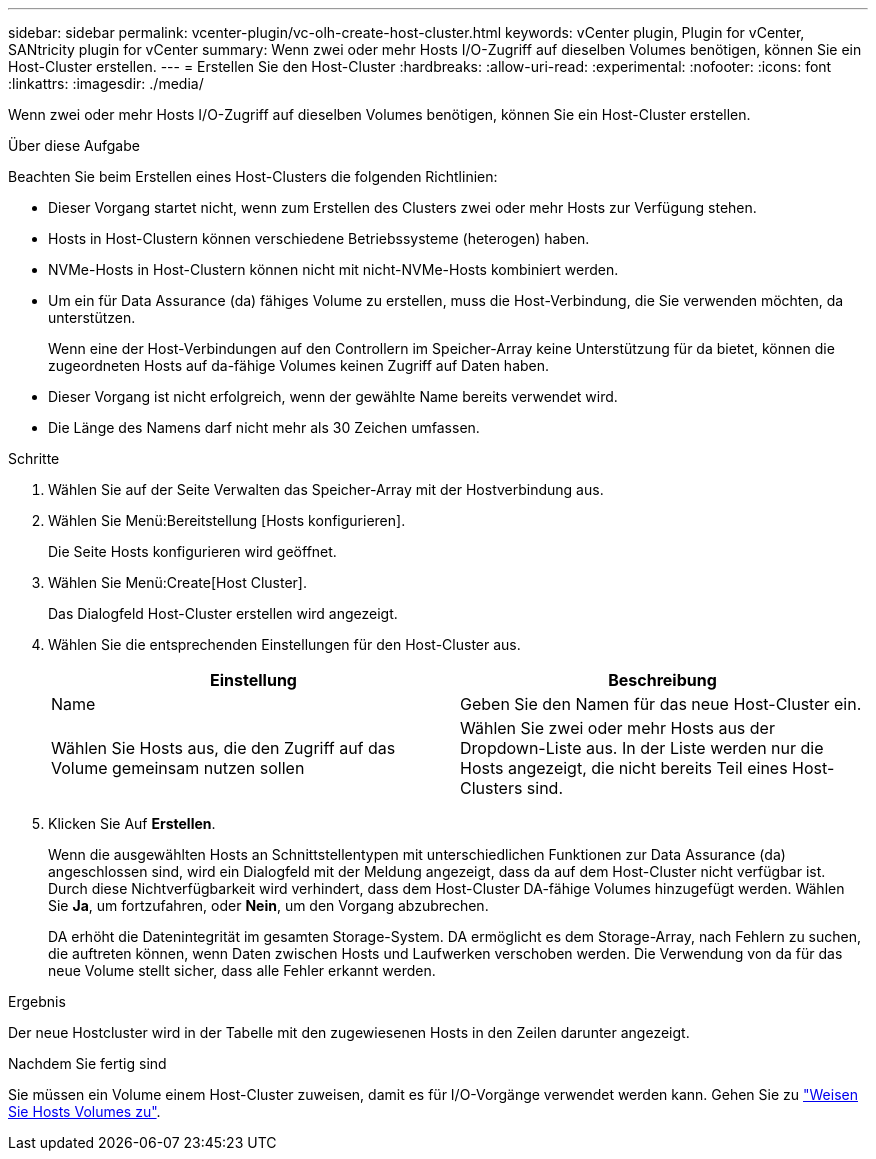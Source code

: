 ---
sidebar: sidebar 
permalink: vcenter-plugin/vc-olh-create-host-cluster.html 
keywords: vCenter plugin, Plugin for vCenter, SANtricity plugin for vCenter 
summary: Wenn zwei oder mehr Hosts I/O-Zugriff auf dieselben Volumes benötigen, können Sie ein Host-Cluster erstellen. 
---
= Erstellen Sie den Host-Cluster
:hardbreaks:
:allow-uri-read: 
:experimental: 
:nofooter: 
:icons: font
:linkattrs: 
:imagesdir: ./media/


[role="lead"]
Wenn zwei oder mehr Hosts I/O-Zugriff auf dieselben Volumes benötigen, können Sie ein Host-Cluster erstellen.

.Über diese Aufgabe
Beachten Sie beim Erstellen eines Host-Clusters die folgenden Richtlinien:

* Dieser Vorgang startet nicht, wenn zum Erstellen des Clusters zwei oder mehr Hosts zur Verfügung stehen.
* Hosts in Host-Clustern können verschiedene Betriebssysteme (heterogen) haben.
* NVMe-Hosts in Host-Clustern können nicht mit nicht-NVMe-Hosts kombiniert werden.
* Um ein für Data Assurance (da) fähiges Volume zu erstellen, muss die Host-Verbindung, die Sie verwenden möchten, da unterstützen.
+
Wenn eine der Host-Verbindungen auf den Controllern im Speicher-Array keine Unterstützung für da bietet, können die zugeordneten Hosts auf da-fähige Volumes keinen Zugriff auf Daten haben.

* Dieser Vorgang ist nicht erfolgreich, wenn der gewählte Name bereits verwendet wird.
* Die Länge des Namens darf nicht mehr als 30 Zeichen umfassen.


.Schritte
. Wählen Sie auf der Seite Verwalten das Speicher-Array mit der Hostverbindung aus.
. Wählen Sie Menü:Bereitstellung [Hosts konfigurieren].
+
Die Seite Hosts konfigurieren wird geöffnet.

. Wählen Sie Menü:Create[Host Cluster].
+
Das Dialogfeld Host-Cluster erstellen wird angezeigt.

. Wählen Sie die entsprechenden Einstellungen für den Host-Cluster aus.
+
|===
| Einstellung | Beschreibung 


| Name | Geben Sie den Namen für das neue Host-Cluster ein. 


| Wählen Sie Hosts aus, die den Zugriff auf das Volume gemeinsam nutzen sollen | Wählen Sie zwei oder mehr Hosts aus der Dropdown-Liste aus. In der Liste werden nur die Hosts angezeigt, die nicht bereits Teil eines Host-Clusters sind. 
|===
. Klicken Sie Auf *Erstellen*.
+
Wenn die ausgewählten Hosts an Schnittstellentypen mit unterschiedlichen Funktionen zur Data Assurance (da) angeschlossen sind, wird ein Dialogfeld mit der Meldung angezeigt, dass da auf dem Host-Cluster nicht verfügbar ist. Durch diese Nichtverfügbarkeit wird verhindert, dass dem Host-Cluster DA-fähige Volumes hinzugefügt werden. Wählen Sie *Ja*, um fortzufahren, oder *Nein*, um den Vorgang abzubrechen.

+
DA erhöht die Datenintegrität im gesamten Storage-System. DA ermöglicht es dem Storage-Array, nach Fehlern zu suchen, die auftreten können, wenn Daten zwischen Hosts und Laufwerken verschoben werden. Die Verwendung von da für das neue Volume stellt sicher, dass alle Fehler erkannt werden.



.Ergebnis
Der neue Hostcluster wird in der Tabelle mit den zugewiesenen Hosts in den Zeilen darunter angezeigt.

.Nachdem Sie fertig sind
Sie müssen ein Volume einem Host-Cluster zuweisen, damit es für I/O-Vorgänge verwendet werden kann. Gehen Sie zu link:vc-olh-assign-volumes-to-hosts.html["Weisen Sie Hosts Volumes zu"].
